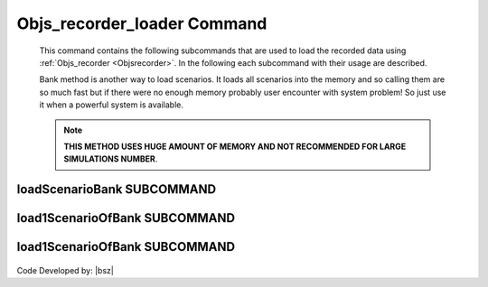 .. _Objsrecorderloader:

Objs_recorder_loader Command
============================


   
   This command contains the following subcommands that are used to load the recorded data using :ref:`Objs_recorder <Objsrecorder>`. In the following each subcommand with their usage are described.
   
   Bank method is another way to load scenarios. It loads all scenarios into the memory and so calling them are so much fast but if there were no enough memory probably user encounter with system problem!
   So just use it when a powerful system is available.

   .. note::
   
      **THIS METHOD USES HUGE AMOUNT OF MEMORY AND NOT RECOMMENDED FOR LARGE SIMULATIONS NUMBER**. 

loadScenarioBank SUBCOMMAND
---------------------------

   .. function:: Recorders.Objs_recorder_loader.loadScenarioBank(filename)
   
      This command loads all recorder scenarios using :ref:`Objs_recorder <Objsrecorder>` in to the system memory. User can send all recorded scenarios (ScenarioBank) to the memory and call them faster. It is obvious that weak systems with low memory capcity, this method may encounter with system hanging. Also, it returns all scenarios as a dictionary that keys are the number of the simulation.
   
      .. csv-table:: 
         :header: "Argument", "Type", "Description"
         :widths: 10, 10, 40
      
         filename, str, Name of the :ref:`Objs_recorder <Objsrecorder>` created file.
     

load1ScenarioOfBank SUBCOMMAND
------------------------------

   .. function:: opr.Recorders.Objs_recorder_loader.load1ScenarioOfBank(ScenarioTag)
   
      By defining the file name to previous command (loadScenarioBank), all the recorded scenarios with all their objects will be load in the memory. **After loading the scnario bank using loadScenarioBank**, Using this command, user can load a scenario into the memory. **By loading a scenario into the memory, it is ready to be investigated and ready to plot and also all anlysis results are accessable**.
   
      .. csv-table:: 
         :header: "Argument", "Type", "Description"
         :widths: 10, 10, 40
      
         ScenarioTag, int, The number of desired scenario.      
   

load1ScenarioOfBank SUBCOMMAND
------------------------------

   .. function:: opr.Recorders.Objs_recorder_loader.ClearScenarioBank()
   
      By the this command memory will be clear from loaded Scenario Bank.
   


Code Developed by: |bsz|